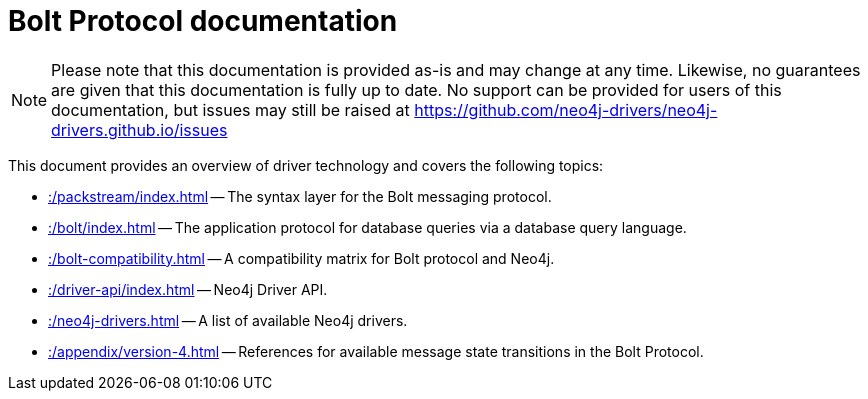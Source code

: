:description: Documentation for the Bolt Protocol.

= Bolt Protocol documentation

[NOTE]
====
Please note that this documentation is provided as-is and may change at any time.
Likewise, no guarantees are given that this documentation is fully up to date.
No support can be provided for users of this documentation, but issues may still be raised at https://github.com/neo4j-drivers/neo4j-drivers.github.io/issues
====

This document provides an overview of driver technology and covers the following topics:

* xref::/packstream/index.adoc[] -- The syntax layer for the Bolt messaging protocol.
* xref::/bolt/index.adoc[] -- The application protocol for database queries via a database query language.
* xref::/bolt-compatibility.adoc[] -- A compatibility matrix for Bolt protocol and Neo4j.
* xref::/driver-api/index.adoc[] -- Neo4j Driver API.
* xref::/neo4j-drivers.adoc[] -- A list of available Neo4j drivers.
* xref::/appendix/version-4.adoc[] -- References for available message state transitions in the Bolt Protocol.
